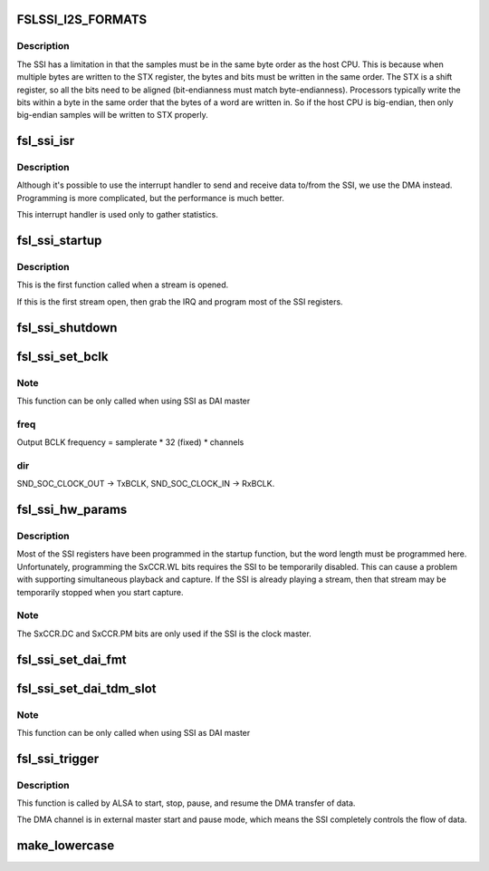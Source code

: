 .. -*- coding: utf-8; mode: rst -*-
.. src-file: sound/soc/fsl/fsl_ssi.c

.. _`fslssi_i2s_formats`:

FSLSSI_I2S_FORMATS
==================

.. c:function::  FSLSSI_I2S_FORMATS()

    audio formats supported by the SSI

.. _`fslssi_i2s_formats.description`:

Description
-----------

The SSI has a limitation in that the samples must be in the same byte
order as the host CPU.  This is because when multiple bytes are written
to the STX register, the bytes and bits must be written in the same
order.  The STX is a shift register, so all the bits need to be aligned
(bit-endianness must match byte-endianness).  Processors typically write
the bits within a byte in the same order that the bytes of a word are
written in.  So if the host CPU is big-endian, then only big-endian
samples will be written to STX properly.

.. _`fsl_ssi_isr`:

fsl_ssi_isr
===========

.. c:function:: irqreturn_t fsl_ssi_isr(int irq, void *dev_id)

    SSI interrupt handler

    :param int irq:
        IRQ of the SSI device

    :param void \*dev_id:
        pointer to the ssi_private structure for this SSI device

.. _`fsl_ssi_isr.description`:

Description
-----------

Although it's possible to use the interrupt handler to send and receive
data to/from the SSI, we use the DMA instead.  Programming is more
complicated, but the performance is much better.

This interrupt handler is used only to gather statistics.

.. _`fsl_ssi_startup`:

fsl_ssi_startup
===============

.. c:function:: int fsl_ssi_startup(struct snd_pcm_substream *substream, struct snd_soc_dai *dai)

    create a new substream

    :param struct snd_pcm_substream \*substream:
        *undescribed*

    :param struct snd_soc_dai \*dai:
        *undescribed*

.. _`fsl_ssi_startup.description`:

Description
-----------

This is the first function called when a stream is opened.

If this is the first stream open, then grab the IRQ and program most of
the SSI registers.

.. _`fsl_ssi_shutdown`:

fsl_ssi_shutdown
================

.. c:function:: void fsl_ssi_shutdown(struct snd_pcm_substream *substream, struct snd_soc_dai *dai)

    shutdown the SSI

    :param struct snd_pcm_substream \*substream:
        *undescribed*

    :param struct snd_soc_dai \*dai:
        *undescribed*

.. _`fsl_ssi_set_bclk`:

fsl_ssi_set_bclk
================

.. c:function:: int fsl_ssi_set_bclk(struct snd_pcm_substream *substream, struct snd_soc_dai *cpu_dai, struct snd_pcm_hw_params *hw_params)

    configure Digital Audio Interface bit clock

    :param struct snd_pcm_substream \*substream:
        *undescribed*

    :param struct snd_soc_dai \*cpu_dai:
        *undescribed*

    :param struct snd_pcm_hw_params \*hw_params:
        *undescribed*

.. _`fsl_ssi_set_bclk.note`:

Note
----

This function can be only called when using SSI as DAI master

.. _`fsl_ssi_set_bclk.freq`:

freq
----

Output BCLK frequency = samplerate \* 32 (fixed) \* channels

.. _`fsl_ssi_set_bclk.dir`:

dir
---

SND_SOC_CLOCK_OUT -> TxBCLK, SND_SOC_CLOCK_IN -> RxBCLK.

.. _`fsl_ssi_hw_params`:

fsl_ssi_hw_params
=================

.. c:function:: int fsl_ssi_hw_params(struct snd_pcm_substream *substream, struct snd_pcm_hw_params *hw_params, struct snd_soc_dai *cpu_dai)

    program the sample size

    :param struct snd_pcm_substream \*substream:
        *undescribed*

    :param struct snd_pcm_hw_params \*hw_params:
        *undescribed*

    :param struct snd_soc_dai \*cpu_dai:
        *undescribed*

.. _`fsl_ssi_hw_params.description`:

Description
-----------

Most of the SSI registers have been programmed in the startup function,
but the word length must be programmed here.  Unfortunately, programming
the SxCCR.WL bits requires the SSI to be temporarily disabled.  This can
cause a problem with supporting simultaneous playback and capture.  If
the SSI is already playing a stream, then that stream may be temporarily
stopped when you start capture.

.. _`fsl_ssi_hw_params.note`:

Note
----

The SxCCR.DC and SxCCR.PM bits are only used if the SSI is the
clock master.

.. _`fsl_ssi_set_dai_fmt`:

fsl_ssi_set_dai_fmt
===================

.. c:function:: int fsl_ssi_set_dai_fmt(struct snd_soc_dai *cpu_dai, unsigned int fmt)

    configure Digital Audio Interface Format.

    :param struct snd_soc_dai \*cpu_dai:
        *undescribed*

    :param unsigned int fmt:
        *undescribed*

.. _`fsl_ssi_set_dai_tdm_slot`:

fsl_ssi_set_dai_tdm_slot
========================

.. c:function:: int fsl_ssi_set_dai_tdm_slot(struct snd_soc_dai *cpu_dai, u32 tx_mask, u32 rx_mask, int slots, int slot_width)

    set TDM slot number

    :param struct snd_soc_dai \*cpu_dai:
        *undescribed*

    :param u32 tx_mask:
        *undescribed*

    :param u32 rx_mask:
        *undescribed*

    :param int slots:
        *undescribed*

    :param int slot_width:
        *undescribed*

.. _`fsl_ssi_set_dai_tdm_slot.note`:

Note
----

This function can be only called when using SSI as DAI master

.. _`fsl_ssi_trigger`:

fsl_ssi_trigger
===============

.. c:function:: int fsl_ssi_trigger(struct snd_pcm_substream *substream, int cmd, struct snd_soc_dai *dai)

    start and stop the DMA transfer.

    :param struct snd_pcm_substream \*substream:
        *undescribed*

    :param int cmd:
        *undescribed*

    :param struct snd_soc_dai \*dai:
        *undescribed*

.. _`fsl_ssi_trigger.description`:

Description
-----------

This function is called by ALSA to start, stop, pause, and resume the DMA
transfer of data.

The DMA channel is in external master start and pause mode, which
means the SSI completely controls the flow of data.

.. _`make_lowercase`:

make_lowercase
==============

.. c:function:: void make_lowercase(char *s)

    case

    :param char \*s:
        *undescribed*

.. This file was automatic generated / don't edit.

